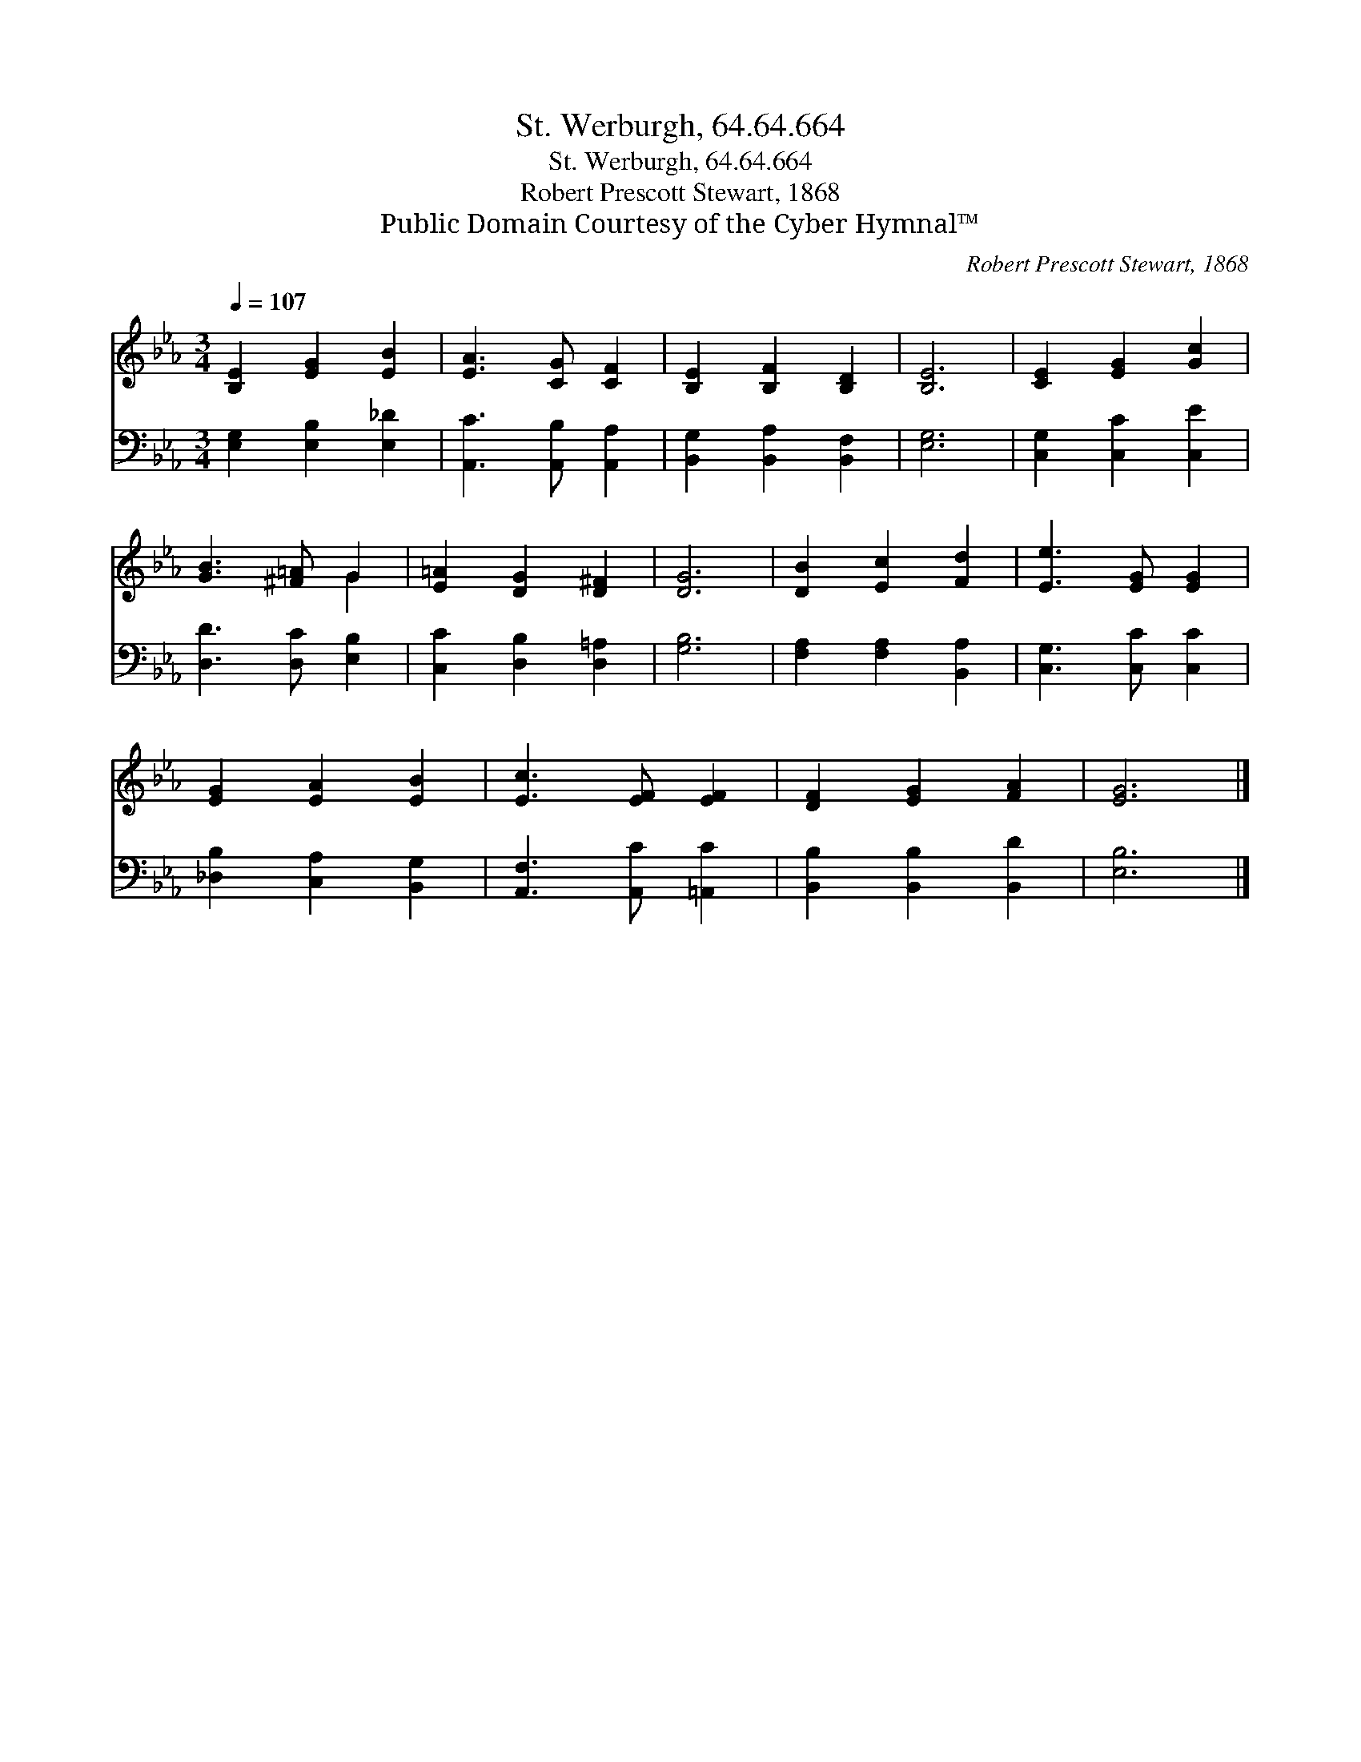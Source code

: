 X:1
T:St. Werburgh, 64.64.664
T:St. Werburgh, 64.64.664
T:Robert Prescott Stewart, 1868
T:Public Domain Courtesy of the Cyber Hymnal™
C:Robert Prescott Stewart, 1868
Z:Public Domain
Z:Courtesy of the Cyber Hymnal™
%%score ( 1 2 ) 3
L:1/8
Q:1/4=107
M:3/4
K:Eb
V:1 treble 
V:2 treble 
V:3 bass 
V:1
 [B,E]2 [EG]2 [EB]2 | [EA]3 [CG] [CF]2 | [B,E]2 [B,F]2 [B,D]2 | [B,E]6 | [CE]2 [EG]2 [Gc]2 | %5
 [GB]3 [^F=A] G2 | [E=A]2 [DG]2 [D^F]2 | [DG]6 | [DB]2 [Ec]2 [Fd]2 | [Ee]3 [EG] [EG]2 | %10
 [EG]2 [EA]2 [EB]2 | [Ec]3 [EF] [EF]2 | [DF]2 [EG]2 [FA]2 | [EG]6 |] %14
V:2
 x6 | x6 | x6 | x6 | x6 | x4 G2 | x6 | x6 | x6 | x6 | x6 | x6 | x6 | x6 |] %14
V:3
 [E,G,]2 [E,B,]2 [E,_D]2 | [A,,C]3 [A,,B,] [A,,A,]2 | [B,,G,]2 [B,,A,]2 [B,,F,]2 | [E,G,]6 | %4
 [C,G,]2 [C,C]2 [C,E]2 | [D,D]3 [D,C] [E,B,]2 | [C,C]2 [D,B,]2 [D,=A,]2 | [G,B,]6 | %8
 [F,A,]2 [F,A,]2 [B,,A,]2 | [C,G,]3 [C,C] [C,C]2 | [_D,B,]2 [C,A,]2 [B,,G,]2 | %11
 [A,,F,]3 [A,,C] [=A,,C]2 | [B,,B,]2 [B,,B,]2 [B,,D]2 | [E,B,]6 |] %14

